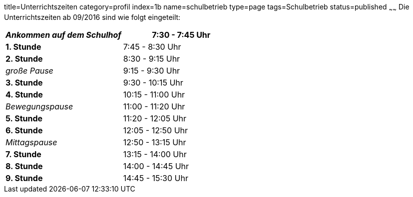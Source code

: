 title=Unterrichtszeiten
category=profil
index=1b
name=schulbetrieb
type=page
tags=Schulbetrieb
status=published
~~~~~~
Die Unterrichtszeiten ab 09/2016 sind wie folgt eingeteilt:

[options=""]
|===
| _Ankommen auf dem Schulhof_ |  7:30 - 7:45 Uhr 	

| *1. Stunde* | 7:45 - 8:30 Uhr 		
| *2. Stunde* | 8:30 - 9:15 Uhr 		

| _große Pause_ | 9:15 - 9:30 Uhr 		

| *3. Stunde* |   9:30 - 10:15 Uhr 		
| *4. Stunde*| 10:15 - 11:00 Uhr 		

| _Bewegungspause_ | 11:00 - 11:20 Uhr 		

| *5. Stunde* | 11:20 - 12:05 Uhr 		
| *6. Stunde* | 12:05 - 12:50 Uhr 		

| _Mittagspause_ | 12:50 - 13:15 Uhr 		

| *7. Stunde* | 13:15 - 14:00 Uhr 		
| *8. Stunde* | 14:00 - 14:45 Uhr 		
| *9. Stunde* | 14:45 - 15:30 Uhr 		
|===

